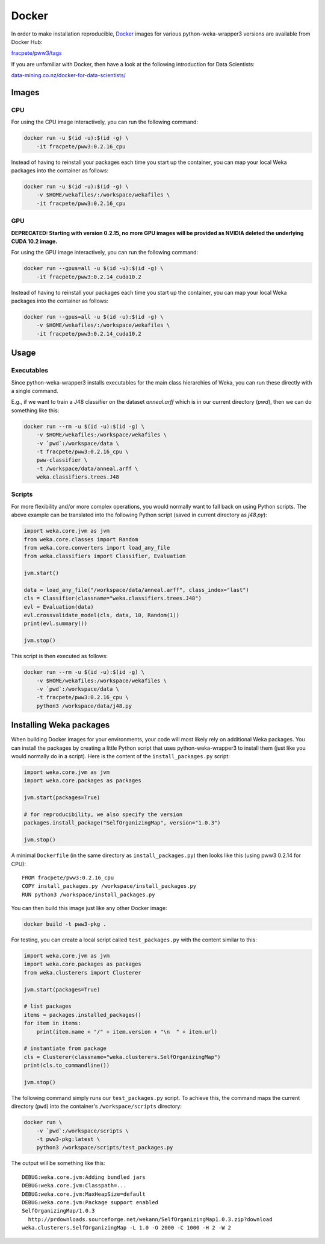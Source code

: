 Docker
======

In order to make installation reproducible, `Docker <https://www.docker.com/>`__
images for various python-weka-wrapper3 versions are available from Docker Hub:

`fracpete/pww3/tags <https://hub.docker.com/r/fracpete/pww3/tags>`__

If you are unfamiliar with Docker, then have a look at the following
introduction for Data Scientists:

`data-mining.co.nz/docker-for-data-scientists/ <https://www.data-mining.co.nz/docker-for-data-scientists/>`__


Images
------

CPU
+++

For using the CPU image interactively, you can run the following command:

.. code-block:: bash

   docker run -u $(id -u):$(id -g) \
       -it fracpete/pww3:0.2.16_cpu

Instead of having to reinstall your packages each time you start up the container,
you can map your local Weka packages into the container as follows:

.. code-block:: bash

   docker run -u $(id -u):$(id -g) \
       -v $HOME/wekafiles/:/workspace/wekafiles \
       -it fracpete/pww3:0.2.16_cpu


GPU
+++

**DEPRECATED: Starting with version 0.2.15, no more GPU images will be provided as NVIDIA deleted the underlying CUDA 10.2 image.**

For using the GPU image interactively, you can run the following command:

.. code-block:: bash

   docker run --gpus=all -u $(id -u):$(id -g) \
       -it fracpete/pww3:0.2.14_cuda10.2

Instead of having to reinstall your packages each time you start up the container,
you can map your local Weka packages into the container as follows:

.. code-block:: bash

   docker run --gpus=all -u $(id -u):$(id -g) \
       -v $HOME/wekafiles/:/workspace/wekafiles \
       -it fracpete/pww3:0.2.14_cuda10.2


Usage
-----

Executables
+++++++++++

Since python-weka-wrapper3 installs executables for the main class hierarchies
of Weka, you can run these directly with a single command.

E.g., if we want to train a J48 classifier on the dataset `anneal.arff` which
is in our current directory (`pwd`), then we can do something like this:

.. code-block:: bash

   docker run --rm -u $(id -u):$(id -g) \
       -v $HOME/wekafiles:/workspace/wekafiles \
       -v `pwd`:/workspace/data \
       -t fracpete/pww3:0.2.16_cpu \
       pww-classifier \
       -t /workspace/data/anneal.arff \
       weka.classifiers.trees.J48


Scripts
+++++++

For more flexibility and/or more complex operations, you would normally want to
fall back on using Python scripts. The above example can be translated into
the following Python script (saved in current directory as `j48.py`):

.. code-block:: python

   import weka.core.jvm as jvm
   from weka.core.classes import Random
   from weka.core.converters import load_any_file
   from weka.classifiers import Classifier, Evaluation

   jvm.start()

   data = load_any_file("/workspace/data/anneal.arff", class_index="last")
   cls = Classifier(classname="weka.classifiers.trees.J48")
   evl = Evaluation(data)
   evl.crossvalidate_model(cls, data, 10, Random(1))
   print(evl.summary())

   jvm.stop()


This script is then executed as follows:

.. code-block:: bash

   docker run --rm -u $(id -u):$(id -g) \
       -v $HOME/wekafiles:/workspace/wekafiles \
       -v `pwd`:/workspace/data \
       -t fracpete/pww3:0.2.16_cpu \
       python3 /workspace/data/j48.py


Installing Weka packages
------------------------

When building Docker images for your environments, your code will most likely rely
on additional Weka packages. You can install the packages by creating a little
Python script that uses python-weka-wrapper3 to install them (just like you would
normally do in a script). Here is the content of the ``install_packages.py``
script:

.. code-block:: python

   import weka.core.jvm as jvm
   import weka.core.packages as packages

   jvm.start(packages=True)

   # for reproducibility, we also specify the version
   packages.install_package("SelfOrganizingMap", version="1.0.3")

   jvm.stop()


A minimal ``Dockerfile`` (in the same directory as ``install_packages.py``) then looks
like this (using pww3 0.2.14 for CPU):

::

   FROM fracpete/pww3:0.2.16_cpu
   COPY install_packages.py /workspace/install_packages.py
   RUN python3 /workspace/install_packages.py


You can then build this image just like any other Docker image:

.. code-block:: bash

   docker build -t pww3-pkg .


For testing, you can create a local script called ``test_packages.py`` with
the content similar to this:

.. code-block:: python

   import weka.core.jvm as jvm
   import weka.core.packages as packages
   from weka.clusterers import Clusterer

   jvm.start(packages=True)

   # list packages
   items = packages.installed_packages()
   for item in items:
       print(item.name + "/" + item.version + "\n  " + item.url)

   # instantiate from package
   cls = Clusterer(classname="weka.clusterers.SelfOrganizingMap")
   print(cls.to_commandline())

   jvm.stop()


The following command simply runs our ``test_packages.py`` script. To achieve this,
the command maps the current directory (``pwd``) into the container's ``/workspace/scripts``
directory:

.. code-block:: bash

   docker run \
       -v `pwd`:/workspace/scripts \
       -t pww3-pkg:latest \
       python3 /workspace/scripts/test_packages.py


The output will be something like this:

::

   DEBUG:weka.core.jvm:Adding bundled jars
   DEBUG:weka.core.jvm:Classpath=...
   DEBUG:weka.core.jvm:MaxHeapSize=default
   DEBUG:weka.core.jvm:Package support enabled
   SelfOrganizingMap/1.0.3
     http://prdownloads.sourceforge.net/wekann/SelfOrganizingMap1.0.3.zip?download
   weka.clusterers.SelfOrganizingMap -L 1.0 -O 2000 -C 1000 -H 2 -W 2

